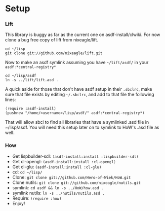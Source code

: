 * Setup
*** Lift
    This library is buggy as far as the current one on
    asdf-install/clwiki. For now clone a bug free copy of lift from
    nixeagle/lift.

    : cd ~/lisp
    : git clone git://github.com/nixeagle/lift.git

    Now to make an asdf symlink assuming you have =~/lift/asdf/= in your
    =asdf:*central-registry*=
    : cd ~/lisp/asdf
    : ln -s ../lift/lift.asd .

    A quick aside for those that don't have asdf setup in their =.sbclrc=,
    make sure that file exists by editing =~/.sbclrc=, and add to that
    file the following lines:

    : (require :asdf-install)
    : (pushnew "/home/<username>/lisp/asdf/" asdf:*central-registry*)

    That will allow sbcl to find all libraries that have a symlinked .asd
    file in ~/lisp/asdf. You will need this setup later on to symlink to
    HoW's .asd file as well.

*** How
  - Get lispbuilder-sdl: =(asdf-install:install :lispbuilder-sdl)=
  - Get cl-opengl: =(asdf-install:install :cl-opengl)=
  - Get cl-glu: =(asdf-install:install :cl-glu)=
  - cd: =cd ~/lisp/=
  - Clone: =git clone git://github.com/Hero-of-Wiek/HoW.git=
  - Clone nutils: =git clone git://github.com/nixeagle/nutils.git=
  - symlink: =cd asdf && ln -s ../HoW/how.asd .=
  - symlink nutils: =ln -s ../nutils/nutils.asd .=
  - Require: =(require :how)=
  - Enjoy!
